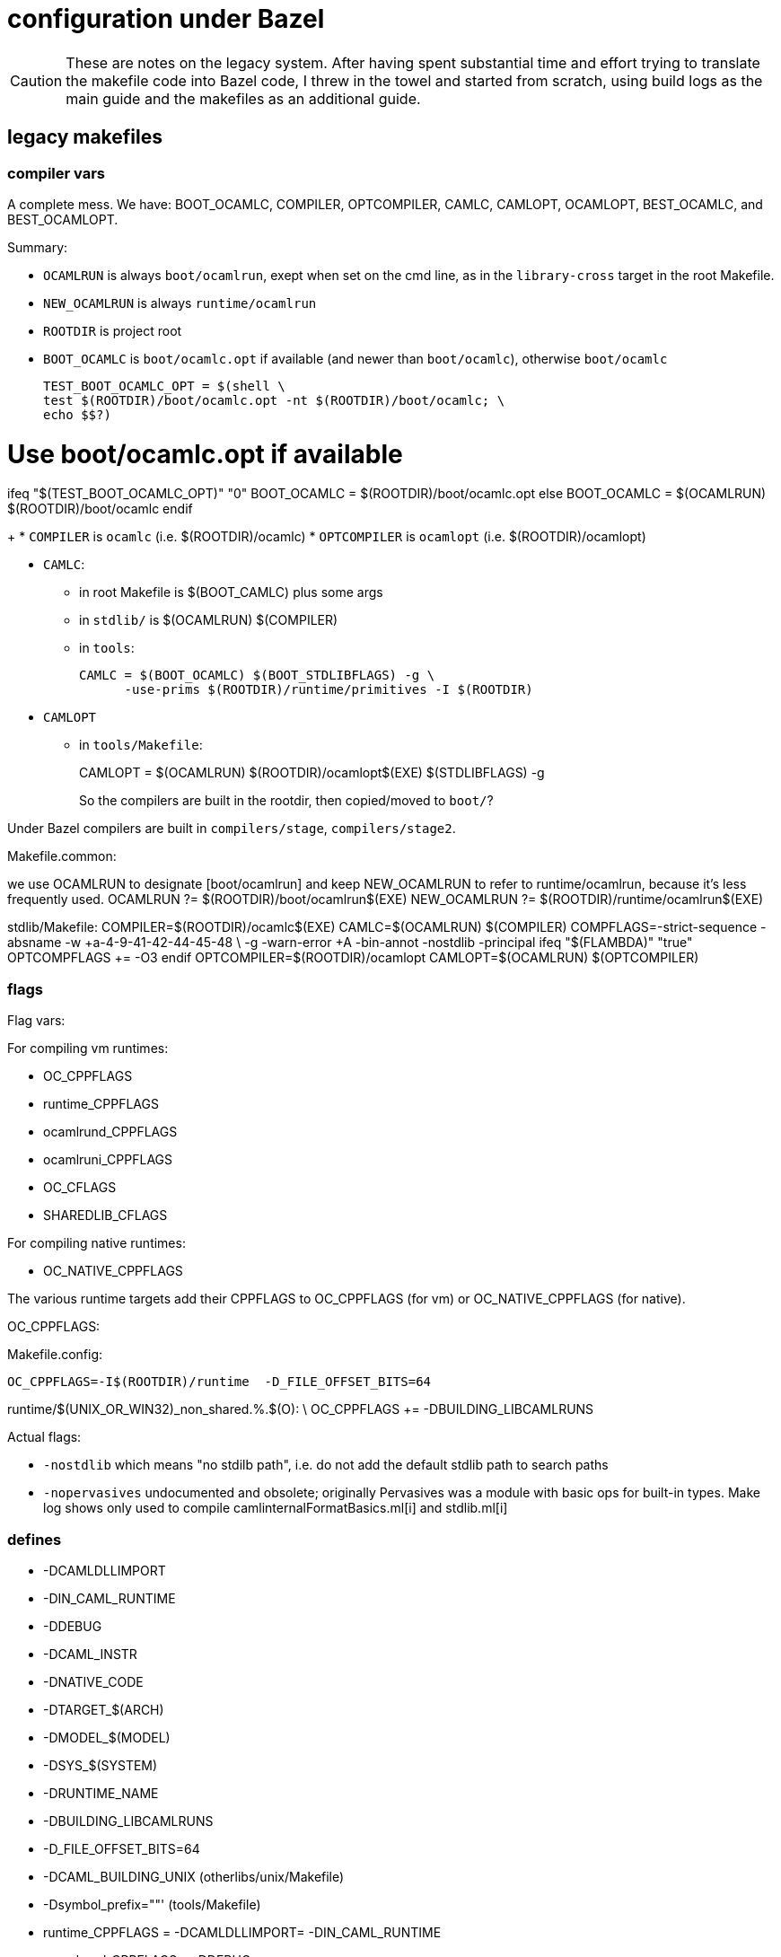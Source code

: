 = configuration under Bazel

CAUTION: These are notes on the legacy system. After having spent
substantial time and effort trying to translate the makefile code into
Bazel code, I threw in the towel and started from scratch, using build
logs as the main guide and the makefiles as an additional guide.

== legacy makefiles

=== compiler vars

A complete mess. We have: BOOT_OCAMLC, COMPILER, OPTCOMPILER, CAMLC,
CAMLOPT, OCAMLOPT, BEST_OCAMLC, and BEST_OCAMLOPT.

Summary:

* `OCAMLRUN` is always `boot/ocamlrun`, exept when set on the cmd line, as in the `library-cross` target in the root Makefile.
* `NEW_OCAMLRUN`  is always `runtime/ocamlrun`
* `ROOTDIR` is project root

* `BOOT_OCAMLC` is `boot/ocamlc.opt` if available (and newer than
  `boot/ocamlc`), otherwise `boot/ocamlc`
+
  TEST_BOOT_OCAMLC_OPT = $(shell \
  test $(ROOTDIR)/boot/ocamlc.opt -nt $(ROOTDIR)/boot/ocamlc; \
  echo $$?)

# Use boot/ocamlc.opt if available
ifeq "$(TEST_BOOT_OCAMLC_OPT)" "0"
  BOOT_OCAMLC = $(ROOTDIR)/boot/ocamlc.opt
else
  BOOT_OCAMLC = $(OCAMLRUN) $(ROOTDIR)/boot/ocamlc
endif
+
* `COMPILER` is `ocamlc` (i.e. $(ROOTDIR)/ocamlc)
* `OPTCOMPILER` is `ocamlopt` (i.e. $(ROOTDIR)/ocamlopt)

* `CAMLC`:
  ** in root Makefile is $(BOOT_CAMLC) plus some args
  ** in `stdlib/` is $(OCAMLRUN) $(COMPILER)
  ** in `tools`:
+
  CAMLC = $(BOOT_OCAMLC) $(BOOT_STDLIBFLAGS) -g \
        -use-prims $(ROOTDIR)/runtime/primitives -I $(ROOTDIR)
+

* `CAMLOPT`
  ** in `tools/Makefile`:
+
CAMLOPT = $(OCAMLRUN) $(ROOTDIR)/ocamlopt$(EXE) $(STDLIBFLAGS) -g
+

So the compilers are built in the rootdir, then copied/moved to `boot/`?

Under Bazel compilers are built in `compilers/stage`, `compilers/stage2`.

Makefile.common:

we use OCAMLRUN to designate [boot/ocamlrun] and keep NEW_OCAMLRUN to refer
to runtime/ocamlrun, because it's less frequently used.
OCAMLRUN ?= $(ROOTDIR)/boot/ocamlrun$(EXE)
NEW_OCAMLRUN ?= $(ROOTDIR)/runtime/ocamlrun$(EXE)


stdlib/Makefile:
COMPILER=$(ROOTDIR)/ocamlc$(EXE)
CAMLC=$(OCAMLRUN) $(COMPILER)
COMPFLAGS=-strict-sequence -absname -w +a-4-9-41-42-44-45-48 \
          -g -warn-error +A -bin-annot -nostdlib -principal
ifeq "$(FLAMBDA)" "true"
OPTCOMPFLAGS += -O3
endif
OPTCOMPILER=$(ROOTDIR)/ocamlopt
CAMLOPT=$(OCAMLRUN) $(OPTCOMPILER)



=== flags

Flag vars:

For compiling vm runtimes:

* OC_CPPFLAGS
* runtime_CPPFLAGS
* ocamlrund_CPPFLAGS
* ocamlruni_CPPFLAGS
* OC_CFLAGS
* SHAREDLIB_CFLAGS

For compiling native runtimes:

* OC_NATIVE_CPPFLAGS

The various runtime targets add their CPPFLAGS to OC_CPPFLAGS (for vm)
or OC_NATIVE_CPPFLAGS (for native).

OC_CPPFLAGS:

Makefile.config:

    OC_CPPFLAGS=-I$(ROOTDIR)/runtime  -D_FILE_OFFSET_BITS=64

runtime/$(UNIX_OR_WIN32)_non_shared.%.$(O): \
  OC_CPPFLAGS += -DBUILDING_LIBCAMLRUNS


Actual flags:

* `-nostdlib` which means "no stdilb path", i.e. do not add the default stdlib path to search paths

* `-nopervasives` undocumented and obsolete; originally Pervasives was
  a module with basic ops for built-in types. Make log shows only used
  to compile camlinternalFormatBasics.ml[i] and stdlib.ml[i]


=== defines

* -DCAMLDLLIMPORT
* -DIN_CAML_RUNTIME
* -DDEBUG
* -DCAML_INSTR
* -DNATIVE_CODE
* -DTARGET_$(ARCH)
* -DMODEL_$(MODEL)
* -DSYS_$(SYSTEM)
* -DRUNTIME_NAME
* -DBUILDING_LIBCAMLRUNS
* -D_FILE_OFFSET_BITS=64
* -DCAML_BUILDING_UNIX  (otherlibs/unix/Makefile)
* -Dsymbol_prefix=""'  (tools/Makefile)


* runtime_CPPFLAGS = -DCAMLDLLIMPORT= -DIN_CAML_RUNTIME
* ocamlrund_CPPFLAGS = -DDEBUG
* ocamlruni_CPPFLAGS = -DCAML_INSTR

Makefile.common:

OC_NATIVE_CPPFLAGS=\
  -DNATIVE_CODE -DTARGET_$(ARCH) -DMODEL_$(MODEL) -DSYS_$(SYSTEM)


* -DRUNTIME_NAME:

stdlib/Makefile:

$(HEADERPROGRAM)%$(O): \
  OC_CPPFLAGS += -DRUNTIME_NAME='"$(HEADER_PATH)ocamlrun$(subst .,,$*)"'

$(TARGETHEADERPROGRAM)%$(O): $(HEADERPROGRAM).c
	$(CC) -c $(OC_CFLAGS) $(CFLAGS) $(OC_CPPFLAGS) $(CPPFLAGS) \
	      -DRUNTIME_NAME='"$(HEADER_TARGET_PATH)ocamlrun$(subst .,,$*)"' \
	      $(OUTPUTOBJ)$@ $^


```
runtime/$(UNIX_OR_WIN32)_non_shared.%.$(O): \
  OC_CPPFLAGS += -DBUILDING_LIBCAMLRUNS
```

=== deps

Makefiles use `ocamldep`. Bazel does not use it so anything involving
ocamldep in the makefiles can be ignored.

=== debug

* C debug mode

  ** `-DDEBUG` - only set for `ocamlrund_CPPFLAGS`, i.e. only for that
     target. Bazel controls it via a config setting `//config/debug`,
     and does not define separate targets for debug and intrumented versions.
  ** `-g` flag

Makefile support:

* `DEBUG`
* `DEBUG_PRINT`
* `OCAMLDEBUG`  (env var?)
* `CAML_DEBUG_FILE` (env var?)
* `OC_DEBUG_CPPFLAGS` - undefined, but used in //Makefile
* `OC_DEBUG_CPPDEFINES`
* `CC_HAS_DEBUG_PREFIX_MAP`
* `AS_HAS_DEBUG_PREFIX_MAP`
* `SO_DEBUG` - `otherlibs/unix/sockopt_unix.c`


Bazel: 


* OCaml debug runtimes

* OCaml compiler debug flags

  ** `-g` flag
